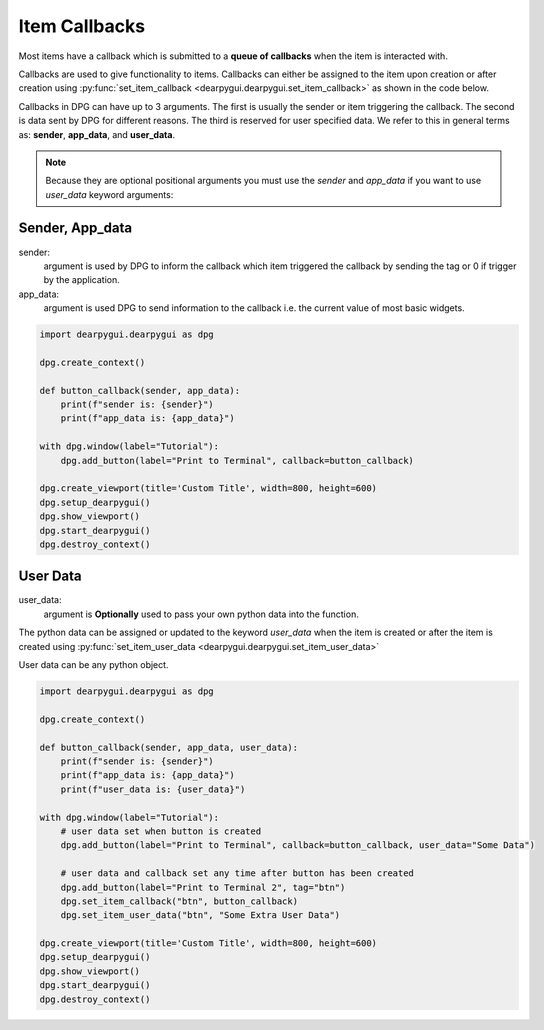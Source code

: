 Item Callbacks
==============

Most items have a callback which is submitted to a 
**queue of callbacks** when the item is interacted with.

Callbacks are used to give functionality to items. Callbacks 
can either be assigned to the item upon creation or after creation 
using :py:func:`set_item_callback <dearpygui.dearpygui.set_item_callback>` 
as shown in the code below.

Callbacks in DPG can have up to 3 arguments. The first is usually
the sender or item triggering the callback. The second is data sent by
DPG for different reasons. The third is reserved for user specified data.
We refer to this in general terms as: **sender**, **app_data**, and **user_data**.

.. note:: Because they are optional positional arguments you 
    must use the *sender* and *app_data* if you want to use *user_data*
    keyword arguments:

Sender, App_data
----------------

sender:
    argument is used by DPG to inform the
    callback which item triggered the callback by sending the tag
    or 0 if trigger by the application.

app_data:
    argument is used DPG to send information
    to the callback i.e. the current value of most basic widgets.

.. code-block:: python

    import dearpygui.dearpygui as dpg

    dpg.create_context()

    def button_callback(sender, app_data):
        print(f"sender is: {sender}")
        print(f"app_data is: {app_data}")

    with dpg.window(label="Tutorial"):
        dpg.add_button(label="Print to Terminal", callback=button_callback)

    dpg.create_viewport(title='Custom Title', width=800, height=600)
    dpg.setup_dearpygui()
    dpg.show_viewport()
    dpg.start_dearpygui()
    dpg.destroy_context()

User Data
---------

user_data:
    argument is **Optionally** used to pass
    your own python data into the function.

The python data can be assigned or updated to the keyword *user_data* when the
item is created or after the item is created using
:py:func:`set_item_user_data <dearpygui.dearpygui.set_item_user_data>`

User data can be any python object. 

.. code-block:: python

    import dearpygui.dearpygui as dpg

    dpg.create_context()

    def button_callback(sender, app_data, user_data):
        print(f"sender is: {sender}")
        print(f"app_data is: {app_data}")
        print(f"user_data is: {user_data}")

    with dpg.window(label="Tutorial"):
        # user data set when button is created
        dpg.add_button(label="Print to Terminal", callback=button_callback, user_data="Some Data")

        # user data and callback set any time after button has been created
        dpg.add_button(label="Print to Terminal 2", tag="btn")
        dpg.set_item_callback("btn", button_callback)
        dpg.set_item_user_data("btn", "Some Extra User Data")

    dpg.create_viewport(title='Custom Title', width=800, height=600)
    dpg.setup_dearpygui()
    dpg.show_viewport()
    dpg.start_dearpygui()
    dpg.destroy_context()
